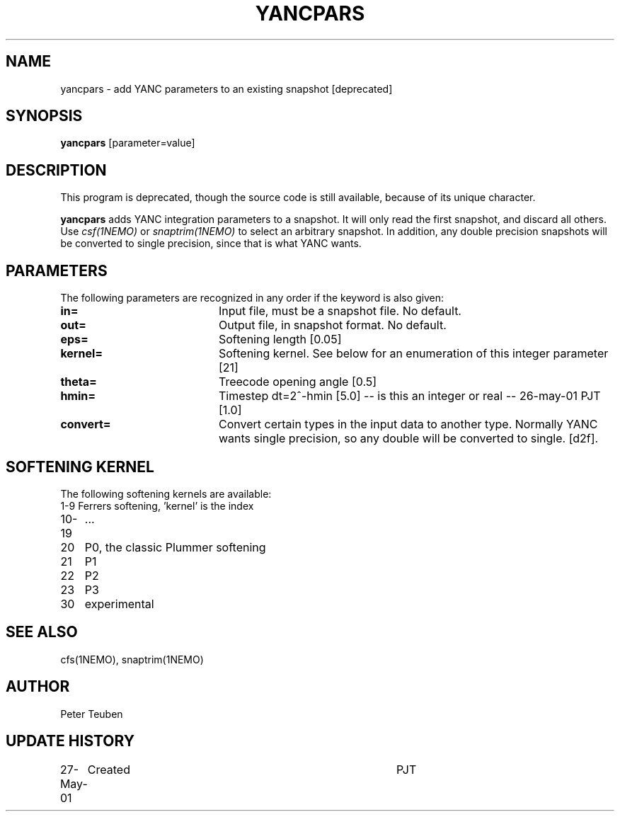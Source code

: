 .TH YANCPARS 1NEMO "27 May 2001"
.SH NAME
yancpars \- add YANC parameters to an existing snapshot [deprecated]
.SH SYNOPSIS
\fByancpars\fP [parameter=value]
.SH DESCRIPTION
This program is deprecated, though the source code is still
available, because of its unique character.
.PP
\fByancpars\fP adds YANC integration parameters to a snapshot.
It will only read the first
snapshot, and discard all others. Use \fIcsf(1NEMO)\fP
or \fIsnaptrim(1NEMO)\fP to select an arbitrary snapshot. In addition,
any double precision snapshots will be converted to single
precision, since that is what YANC wants.
.SH PARAMETERS
The following parameters are recognized in any order if the keyword
is also given:
.TP 20
\fBin=\fP
Input file, must be a snapshot file. 
No default.
.TP
\fBout=\fP
Output file, in snapshot format. No default.
.TP
\fBeps=\fP
Softening length [0.05]     
.TP
\fBkernel=\fP
Softening kernel. See below for an enumeration of
this integer parameter [21]     
.TP
\fBtheta=\fP
Treecode opening angle [0.5]    
.TP
\fBhmin=\fP
Timestep dt=2^-hmin [5.0]     -- is this an integer or real --
26-may-01 PJT [1.0]     
.TP
\fBconvert=\fP
Convert certain types in the input data to another  type. Normally
YANC wants single precision, so any double will be converted to
single. [d2f].
.SH SOFTENING KERNEL
The following softening kernels are available:
.nf
.ta +1i
1-9	Ferrers softening, 'kernel' is the index
10-19	...
20	P0, the classic Plummer softening
21	P1
22	P2
23	P3
30	experimental
.fi
.SH SEE ALSO
cfs(1NEMO), snaptrim(1NEMO)
.SH AUTHOR
Peter Teuben
.SH UPDATE HISTORY
.nf
.ta +1.0i +4.0i
27-May-01	Created  	PJT
.fi
